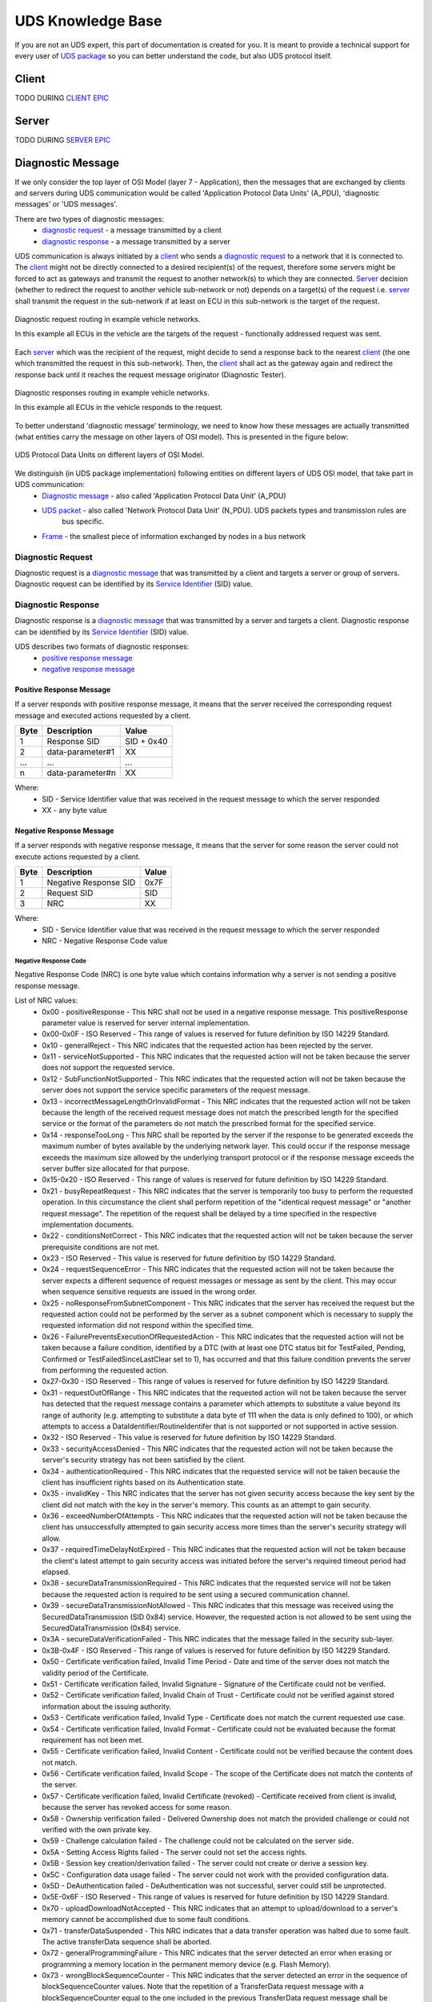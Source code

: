 UDS Knowledge Base
==================
If you are not an UDS expert, this part of documentation is created for you. It is meant to provide a technical support
for every user of `UDS package <https://github.com/mdabrowski1990/uds>`_ so you can better understand the code, but also
UDS protocol itself.


Client
------
TODO DURING `CLIENT EPIC <https://github.com/mdabrowski1990/uds/milestone/8>`_


Server
------
TODO DURING `SERVER EPIC <https://github.com/mdabrowski1990/uds/milestone/7>`_


Diagnostic Message
------------------
If we only consider the top layer of OSI Model (layer 7 - Application), then the messages that are exchanged by
clients and servers during UDS communication would be called 'Application Protocol Data Units' (A_PDU),
'diagnostic messages' or 'UDS messages'.

There are two types of diagnostic messages:
 - `diagnostic request`_ - a message transmitted by a client
 - `diagnostic response`_ - a message transmitted by a server


UDS communication is always initiated by a client_ who sends a `diagnostic request`_ to a network that it is connected to.
The client_ might not be directly connected to a desired recipient(s) of the request, therefore some servers might be
forced to act as gateways and transmit the request to another network(s) to which they are connected. Server_ decision
(whether to redirect the request to another vehicle sub-network or not) depends on a target(s) of the request i.e.
server_ shall transmit the request in the sub-network if at least on ECU in this sub-network is the target of
the request.

.. figure:: ../diagrams/KnowledgeBase-Gateway_request.png
    :alt: Gateway - request
    :figclass: align-center

    Diagnostic request routing in example vehicle networks.

    In this example all ECUs in the vehicle are the targets of the request - functionally addressed request was sent.


Each server_ which was the recipient of the request, might decide to send a response back to the nearest client_
(the one which transmitted the request in this sub-network). Then, the client_ shall act as the gateway again and
redirect the response back until it reaches the request message originator (Diagnostic Tester).

.. figure:: ../diagrams/KnowledgeBase-Gateway_response.png
    :alt: Gateway - response
    :figclass: align-center

    Diagnostic responses routing in example vehicle networks.

    In this example all ECUs in the vehicle responds to the request.


To better understand 'diagnostic message' terminology, we need to know how these messages are actually transmitted
(what entities carry the message on other layers of OSI model). This is presented in the figure below:

.. figure:: ../diagrams/KnowledgeBase-PDUs.png
    :alt: UDS PDUs
    :figclass: align-center
    :width: 100%

    UDS Protocol Data Units on different layers of OSI Model.

We distinguish (in UDS package implementation) following entities on different layers of UDS OSI model, that take part in UDS communication:
 - `Diagnostic message`_ - also called 'Application Protocol Data Unit' (A_PDU)
 - `UDS packet`_ - also called 'Network Protocol Data Unit' (N_PDU). UDS packets types and transmission rules are
    bus specific.
 - `Frame <https://en.wikipedia.org/wiki/Frame_(networking)>`_ - the smallest piece of information exchanged by nodes
   in a bus network


Diagnostic Request
``````````````````
Diagnostic request is a `diagnostic message`_ that was transmitted by a client and targets a server or group of servers.
Diagnostic request can be identified by its `Service Identifier`_ (SID) value.


Diagnostic Response
```````````````````
Diagnostic response is a `diagnostic message`_ that was transmitted by a server and targets a client.
Diagnostic response can be identified by its `Service Identifier`_ (SID) value.

UDS describes two formats of diagnostic responses:
 - `positive response message`_
 - `negative response message`_


Positive Response Message
'''''''''''''''''''''''''
If a server responds with positive response message, it means that the server received the corresponding request
message and executed actions requested by a client.

+------+------------------+------------+
| Byte | Description      | Value      |
+======+==================+============+
| 1    | Response SID     | SID + 0x40 |
+------+------------------+------------+
| 2    | data-parameter#1 | XX         |
+------+------------------+------------+
| ...  | ...              | ...        |
+------+------------------+------------+
| n    | data-parameter#n | XX         |
+------+------------------+------------+

Where:
 - SID - Service Identifier value that was received in the request message to which the server responded
 - XX - any byte value


Negative Response Message
'''''''''''''''''''''''''
If a server responds with negative response message, it means that the server for some reason the server could not
execute actions requested by a client.

+------+-----------------------+-------+
| Byte | Description           | Value |
+======+=======================+=======+
| 1    | Negative Response SID | 0x7F  |
+------+-----------------------+-------+
| 2    | Request SID           | SID   |
+------+-----------------------+-------+
| 3    | NRC                   | XX    |
+------+-----------------------+-------+

Where:
 - SID - Service Identifier value that was received in the request message to which the server responded
 - NRC - Negative Response Code value


Negative Response Code
......................
Negative Response Code (NRC) is one byte value which contains information why a server is not sending
a positive response message.

List of NRC values:
 - 0x00 - positiveResponse - This NRC shall not be used in a negative response message.
   This positiveResponse parameter value is reserved for server internal implementation.
 - 0x00-0x0F - ISO Reserved - This range of values is reserved for future definition by ISO 14229 Standard.
 - 0x10 - generalReject - This NRC indicates that the requested action has been rejected by the server.
 - 0x11 - serviceNotSupported - This NRC indicates that the requested action will not be taken because the
   server does not support the requested service.
 - 0x12 - SubFunctionNotSupported - This NRC indicates that the requested action will not be taken because the
   server does not support the service specific parameters of the request message.
 - 0x13 - incorrectMessageLengthOrInvalidFormat - This NRC indicates that the requested action will not be taken
   because the length of the received request message does not match the prescribed length for the specified service
   or the format of the parameters do not match the prescribed format for the specified service.
 - 0x14 - responseTooLong - This NRC shall be reported by the server if the response to be generated exceeds
   the maximum number of bytes available by the underlying network layer. This could occur if the response message
   exceeds the maximum size allowed by the underlying transport protocol or if the response message exceeds the server
   buffer size allocated for that purpose.
 - 0x15-0x20 - ISO Reserved - This range of values is reserved for future definition by ISO 14229 Standard.
 - 0x21 - busyRepeatRequest - This NRC indicates that the server is temporarily too busy to perform the requested
   operation. In this circumstance the client shall perform repetition of the "identical request message" or
   "another request message". The repetition of the request shall be delayed by a time specified in the respective
   implementation documents.
 - 0x22 - conditionsNotCorrect - This NRC indicates that the requested action will not be taken because the server
   prerequisite conditions are not met.
 - 0x23 - ISO Reserved - This value is reserved for future definition by ISO 14229 Standard.
 - 0x24 - requestSequenceError - This NRC indicates that the requested action will not be taken because the server
   expects a different sequence of request messages or message as sent by the client. This may occur when sequence
   sensitive requests are issued in the wrong order.
 - 0x25 - noResponseFromSubnetComponent - This NRC indicates that the server has received the request but the requested
   action could not be performed by the server as a subnet component which is necessary to supply the requested
   information did not respond within the specified time.
 - 0x26 - FailurePreventsExecutionOfRequestedAction - This NRC indicates that the requested action will not be taken
   because a failure condition, identified by a DTC (with at least one DTC status bit for TestFailed, Pending,
   Confirmed or TestFailedSinceLastClear set to 1), has occurred and that this failure condition prevents the server
   from performing the requested action.
 - 0x27-0x30 - ISO Reserved - This range of values is reserved for future definition by ISO 14229 Standard.
 - 0x31 - requestOutOfRange - This NRC indicates that the requested action will not be taken because the server has
   detected that the request message contains a parameter which attempts to substitute a value beyond its range of
   authority (e.g. attempting to substitute a data byte of 111 when the data is only defined to 100), or which attempts
   to access a DataIdentifier/RoutineIdentifer that is not supported or not supported in active session.
 - 0x32 - ISO Reserved - This value is reserved for future definition by ISO 14229 Standard.
 - 0x33 - securityAccessDenied - This NRC indicates that the requested action will not be taken because the server's
   security strategy has not been satisfied by the client.
 - 0x34 - authenticationRequired - This NRC indicates that the requested service will not be taken because the client
   has insufficient rights based on its Authentication state.
 - 0x35 - invalidKey - This NRC indicates that the server has not given security access because the key sent by
   the client did not match with the key in the server's memory. This counts as an attempt to gain security.
 - 0x36 - exceedNumberOfAttempts - This NRC indicates that the requested action will not be taken because the client
   has unsuccessfully attempted to gain security access more times than the server's security strategy will allow.
 - 0x37 - requiredTimeDelayNotExpired - This NRC indicates that the requested action will not be taken because
   the client's latest attempt to gain security access was initiated before the server's required timeout period had
   elapsed.
 - 0x38 - secureDataTransmissionRequired - This NRC indicates that the requested service will not be taken because
   the requested action is required to be sent using a secured communication channel.
 - 0x39 - secureDataTransmissionNotAllowed - This NRC indicates that this message was received using the
   SecuredDataTransmission (SID 0x84) service. However, the requested action is not allowed to be sent using
   the SecuredDataTransmission (0x84) service.
 - 0x3A - secureDataVerificationFailed - This NRC indicates that the message failed in the security sub-layer.
 - 0x3B-0x4F - ISO Reserved - This range of values is reserved for future definition by ISO 14229 Standard.
 - 0x50 - Certificate verification failed, Invalid Time Period - Date and time of the server does not match
   the validity period of the Certificate.
 - 0x51 - Certificate verification failed, Invalid Signature - Signature of the Certificate could not be verified.
 - 0x52 - Certificate verification failed, Invalid Chain of Trust - Certificate could not be verified against stored
   information about the issuing authority.
 - 0x53 - Certificate verification failed, Invalid Type - Certificate does not match the current requested use
   case.
 - 0x54 - Certificate verification failed, Invalid Format - Certificate could not be evaluated because the format
   requirement has not been met.
 - 0x55 - Certificate verification failed, Invalid Content - Certificate could not be verified because the content
   does not match.
 - 0x56 - Certificate verification failed, Invalid Scope - The scope of the Certificate does not match the contents
   of the server.
 - 0x57 - Certificate verification failed, Invalid Certificate (revoked) - Certificate received from client is invalid,
   because the server has revoked access for some reason.
 - 0x58 - Ownership verification failed - Delivered Ownership does not match the provided challenge or could not
   verified with the own private key.
 - 0x59 - Challenge calculation failed - The challenge could not be calculated on the server side.
 - 0x5A - Setting Access Rights failed - The server could not set the access rights.
 - 0x5B - Session key creation/derivation failed - The server could not create or derive a session key.
 - 0x5C - Configuration data usage failed - The server could not work with the provided configuration data.
 - 0x5D - DeAuthentication failed - DeAuthentication was not successful, server could still be unprotected.
 - 0x5E-0x6F - ISO Reserved - This range of values is reserved for future definition by ISO 14229 Standard.
 - 0x70 - uploadDownloadNotAccepted - This NRC indicates that an attempt to upload/download to a server's memory
   cannot be accomplished due to some fault conditions.
 - 0x71 - transferDataSuspended - This NRC indicates that a data transfer operation was halted due to some fault.
   The active transferData sequence shall be aborted.
 - 0x72 - generalProgrammingFailure - This NRC indicates that the server detected an error when erasing or programming
   a memory location in the permanent memory device (e.g. Flash Memory).
 - 0x73 - wrongBlockSequenceCounter - This NRC indicates that the server detected an error in the sequence of
   blockSequenceCounter values. Note that the repetition of a TransferData request message with a blockSequenceCounter
   equal to the one included in the previous TransferData request message shall be accepted by the server.
 - 0x74-0x77 - ISO Reserved - This range of values is reserved for future definition by ISO 14229 Standard.
 - 0x78 - requestCorrectlyReceived-ResponsePending - This NRC indicates that the request message was received correctly,
   and that all parameters in the request message were valid (these checks can be delayed until after sending this NRC
   if executing the boot software), but the action to be performed is not yet completed and the server is not yet ready
   to receive another request. As soon as the requested service has been completed, the server shall send a positive
   response message or negative response message with a response code different from this.
 - 0x79-0x7D - ISO Reserved - This range of values is reserved for future definition by ISO 14229 Standard.
 - 0x7E - SubFunctionNotSupportedInActiveSession - This NRC indicates that the requested action will not be taken
   because the server does not support the requested SubFunction in the session currently active. This NRC shall only
   be used when the requested SubFunction is known to be supported in another session, otherwise response code
   SubFunctionNotSupported shall be used.
 - 0x7F - serviceNotSupportedInActiveSession - This NRC indicates that the requested action will not be taken because
   the server does not support the requested service in the session currently active. This NRC shall only be used when
   the requested service is known to be supported in another session, otherwise response code serviceNotSupported
   shall be used.
 - 0x80 - ISO Reserved - This value is reserved for future definition by ISO 14229 Standard.
 - 0x81 - rpmTooHigh - This NRC indicates that the requested action will not be taken because the server prerequisite
   condition for RPM is not met (current RPM is above a preprogrammed maximum threshold).
 - 0x82 - rpmTooLow - This NRC indicates that the requested action will not be taken because the server prerequisite
   condition for RPM is not met (current RPM is below a preprogrammed minimum threshold).
 - 0x83 - engineIsRunning - This NRC is required for those actuator tests which cannot be actuated while the Engine
   is running. This is different from RPM too high negative response, and shall be allowed.
 - 0x84 - engineIsNotRunning - This NRC is required for those actuator tests which cannot be actuated unless
   the Engine is running. This is different from RPM too low negative response, and shall be allowed.
 - 0x85 - engineRunTimeTooLow - This NRC indicates that the requested action will not be taken because the server
   prerequisite condition for engine run time is not met (current engine run time is below a preprogrammed limit).
 - 0x86 - temperatureTooHigh - This NRC indicates that the requested action will not be taken because the server
   prerequisite condition for temperature is not met (current temperature is above a preprogrammed maximum threshold).
 - 0x87 - temperatureTooLow - This NRC indicates that the requested action will not be taken because the server
   prerequisite condition for temperature is not met (current temperature is below a preprogrammed minimum threshold).
 - 0x88 - vehicleSpeedTooHigh - This NRC indicates that the requested action will not be taken because the server
   prerequisite condition for vehicle speed is not met (current VS is above a preprogrammed maximum threshold).
 - 0x89 - vehicleSpeedTooLow - This NRC indicates that the requested action will not be taken because the server
   prerequisite condition for vehicle speed is not met (current VS is below a preprogrammed minimum threshold).
 - 0x8A - throttle/PedalTooHigh - This NRC indicates that the requested action will not be taken because the server
   prerequisite condition for throttle/pedal position is not met (current throttle/pedal position is above
   a preprogrammed maximum threshold).
 - 0x8B - throttle/PedalTooLow - This NRC indicates that the requested action will not be taken because the server
   prerequisite condition for throttle/pedal position is not met (current throttle/pedal position is below
   a preprogrammed minimum threshold).
 - 0x8C - transmissionRangeNotInNeutral - This NRC indicates that the requested action will not be taken because
   the server prerequisite condition for being in neutral is not met (current transmission range is not in neutral).
 - 0x8D - transmissionRangeNotInGear - This NRC indicates that the requested action will not be taken because the server
   prerequisite condition for being in gear is not met (current transmission range is not in gear).
 - 0x8E - ISO Reserved - This value is reserved for future definition by ISO 14229 Standard.
 - 0x8F - brakeSwitch(es)NotClosed (Brake Pedal not pressed or not applied) - This NRC indicates that for safety
   reasons, this is required for certain tests before it begins, and shall be maintained for the entire duration of
   the test.
 - 0x90 - shifterLeverNotInPark - This NRC indicates that for safety reasons, this is required for certain tests before
   it begins, and shall be maintained for the entire duration of the test.
 - 0x91 - torqueConverterClutchLocked - This NRC indicates that the requested action will not be taken because
   the server prerequisite condition for torque converter clutch is not met (current torque converter clutch status
   above a preprogrammed limit or locked).
 - 0x92 - voltageTooHigh - This NRC indicates that the requested action will not be taken because the server
   prerequisite condition for voltage at the primary pin of the server (ECU) is not met (current voltage is above
   a preprogrammed maximum threshold).
 - 0x93 - voltageTooLow - This NRC indicates that the requested action will not be taken because the server
   prerequisite condition for voltage at the primary pin of the server (ECU) is not met (current voltage is below
   a preprogrammed maximum threshold).
 - 0x94 - ResourceTemporarilyNotAvailable - This NRC indicates that the server has received the request but
   the requested action could not be performed by the server because an application which is necessary to supply
   the requested information is temporality not available. This NRC is in general supported by each diagnostic service,
   as not otherwise stated in the data link specific implementation document, therefore it is not listed in the list
   of applicable response codes of the diagnostic services.
 - 0x95-0xEF - reservedForSpecificConditionsNotCorrect - This range of values is reserved for future definition
   condition not correct scenarios by ISO 14229 Standard.
 - 0xF0-0xFE - vehicleManufacturerSpecificConditionsNotCorrect - This range of values is reserved for vehicle
   manufacturer specific condition not correct scenarios.
 - 0xFF - ISO Reserved - This value is reserved for future definition by ISO 14229 Standard.

Service Identifier
``````````````````
Service Identifier (SID) is one byte integer located in the first byte of Application Data (A_Data) in the
`diagnostic message`_. SID determines whether the message is `diagnostic request`_ or `diagnostic response`_.
General purpose (application) and format of `diagnostic message`_ is also by determined by SID value.

List of all Service Identifier (SID) values and their application:
 - 0x00 - not applicable, reserved by ISO 14229-1
 - 0x01-0x0F - ISO 15031-5/SAE J1979 specific services
 - 0x10 - `DiagnosticSessionControl`_ service request
 - 0x11 - `ECUReset`_ service request
 - 0x12-0x13 - reserved by ISO 14229-1
 - 0x14 - `ClearDiagnosticInformation`_ service request
 - 0x15-0x18 - reserved by ISO 14229-1
 - 0x19 - `ReadDTCInformation`_ service request
 - 0x1A-0x21 - reserved by ISO 14229-1
 - 0x22 - `ReadDataByIdentifier`_ service request
 - 0x23 - `ReadMemoryByAddress`_ service request
 - 0x24 - `ReadScalingDataByIdentifier`_ service request
 - 0x25-0x26 - reserved by ISO 14229-1
 - 0x27 - `SecurityAccess`_ service request
 - 0x28 - `CommunicationControl`_ service request
 - 0x29 - `Authentication`_ service request
 - 0x2A - `ReadDataByPeriodicIdentifier`_ service request
 - 0x2B - reserved by ISO 14229-1
 - 0x2C - `DynamicallyDefineDataIdentifier`_ service request
 - 0x2D - reserved by ISO 14229-1
 - 0x2E - `WriteDataByIdentifier`_ service request
 - 0x2F - `InputOutputControlByIdentifier`_ service request
 - 0x30 - reserved by ISO 14229-1
 - 0x31 - `RoutineControl`_ service request
 - 0x32-0x23 - reserved by ISO 14229-1
 - 0x34 - `RequestDownload`_ service request
 - 0x35 - `RequestUpload`_ service request
 - 0x36 - `TransferData`_ service request
 - 0x37 - `RequestTransferExit`_ service request
 - 0x38 - `RequestFileTransfer`_ service request
 - 0x39-0x3C - reserved by ISO 14229-1
 - 0x3D - `WriteMemoryByAddress`_ service request
 - 0x3E - `TesterPresent`_ service request
 - 0x3F - not applicable, reserved by ISO 14229-1
 - 0x40 - not applicable, reserved by ISO 14229-1
 - 0x41-0x4F - ISO 15031-5/SAE J1979 specific services
 - 0x50 - positive response to `DiagnosticSessionControl`_ service
 - 0x51 - positive response to `ECUReset`_ service
 - 0x52-0x53 - reserved by ISO 14229-1
 - 0x54 - positive response to `ClearDiagnosticInformation`_ service
 - 0x55-0x58 - reserved by ISO 14229-1
 - 0x59 - positive response to `ReadDTCInformation`_ service
 - 0x5A-0x61 - reserved by ISO 14229-1
 - 0x62 - positive response to `ReadDataByIdentifier`_ service
 - 0x63 - positive response to `ReadMemoryByAddress`_ service
 - 0x64 - positive response to `ReadScalingDataByIdentifier`_ service
 - 0x63-0x66 - reserved by ISO 14229-1
 - 0x67 - positive response to `SecurityAccess`_ service
 - 0x68 - positive response to `CommunicationControl`_ service
 - 0x69 - positive response to `Authentication`_ service
 - 0x6A - positive response to `ReadDataByPeriodicIdentifier`_ service
 - 0x6B - reserved by ISO 14229-1
 - 0x6C - positive response to `DynamicallyDefineDataIdentifier`_ service
 - 0x6D - reserved by ISO 14229-1
 - 0x6E - positive response to `WriteDataByIdentifier`_ service
 - 0x6F - positive response to `InputOutputControlByIdentifier`_ service
 - 0x70 - reserved by ISO 14229-1
 - 0x71 - positive response to `RoutineControl`_ service
 - 0x72-0x73 - reserved by ISO 14229-1
 - 0x74 - positive response to `RequestDownload`_ service
 - 0x75 - positive response to `RequestUpload`_ service
 - 0x76 - positive response to `TransferData`_ service
 - 0x77 - positive response to `RequestTransferExit`_ service
 - 0x78 - positive response to `RequestFileTransfer`_ service
 - 0x79-0x7C - reserved by ISO 14229-1
 - 0x7D - positive response to `WriteMemoryByAddress`_ service
 - 0x7E - positive response to `TesterPresent`_ service
 - 0x7F - negative response service identifier
 - 0x80-0x82 - not applicable, reserved by ISO 14229-1
 - 0x83 - reserved by ISO 14229-1
 - 0x84 - `SecuredDataTransmission`_ service request
 - 0x85 - `ControlDTCSetting`_ service request
 - 0x86 - `ResponseOnEvent`_ service request
 - 0x87 - `LinkControl`_ service request
 - 0x88 - reserved by ISO 14229-1
 - 0x89-0xB9 - not applicable, reserved by ISO 14229-1
 - 0xBA-0xBE - system supplier specific service requests
 - 0xBF-0xC2 - not applicable, reserved by ISO 14229-1
 - 0xC3 - reserved by ISO 14229-1
 - 0xC4 - positive response to `SecuredDataTransmission`_ service
 - 0xC5 - positive response to `ControlDTCSetting`_ service
 - 0xC6 - positive response to `ResponseOnEvent`_ service
 - 0xC7 - positive response to `LinkControl`_ service
 - 0xC8 - reserved by ISO 14229-1
 - 0xC9-0xF9 - not applicable, reserved by ISO 14229-1
 - 0xFA-0xFE - positive responses to system supplier specific requests
 - 0xFF - not applicable, reserved by ISO 14229-1


DiagnosticSessionControl
''''''''''''''''''''''''
DiagnosticSessionControl service is used to change diagnostic sessions in the server(s).
In each diagnostic session a different set of diagnostic services (and/or functionalities) is enabled in the server.
Server shall always be in exactly one diagnostic session.


ECUReset
''''''''
ECUReset service is used by the client to request a server reset.


ClearDiagnosticInformation
''''''''''''''''''''''''''
ClearDiagnosticInformation service is used by the client to clear all diagnostic information (DTC and related data)
in one or multiple servers' memory.


ReadDTCInformation
''''''''''''''''''
ReadDTCInformation service allows the client to read from any server or group of servers within a vehicle,
current information about all Diagnostic Trouble Codes. This could be a status of reported Diagnostic Trouble Code (DTC),
number of currently active DTCs or any other information returned by supported ReadDTCInformation SubFunctions.


ReadDataByIdentifier
''''''''''''''''''''
ReadDataByIdentifier service allows the client to request data record values from the server identifier by one or more
DataIdentifiers (DIDs).


ReadMemoryByAddress
'''''''''''''''''''
ReadMemoryByAddress service allows the client to request server's memory data stored under provided memory address.


ReadScalingDataByIdentifier
'''''''''''''''''''''''''''
ReadScalingDataByIdentifier service allows the client to request from the server a scaling data record identified
by a DataIdentifier (DID). The scaling data contains information such as data record type (e.g. ASCII, signed float),
formula and its coefficients used for value calculation, units, etc.


SecurityAccess
''''''''''''''
SecurityAccess service allows the client to unlock functions/services with restricted access.


CommunicationControl
''''''''''''''''''''
CommunicationControl service allows the client to switch on/off the transmission and/or the reception of certain
messages on a server(s).


Authentication
''''''''''''''
Authentication service provides a means for the client to prove its identity, allowing it to access data and/or
diagnostic services, which have restricted access for, for example security, emissions, or safety reasons.


ReadDataByPeriodicIdentifier
''''''''''''''''''''''''''''
ReadDataByPeriodicIdentifier service allows the client to request the periodic transmission of data record values
from the server identified by one or more periodicDataIdentifiers.


DynamicallyDefineDataIdentifier
'''''''''''''''''''''''''''''''
DynamicallyDefineDataIdentifier service allows the client to dynamically define in a server a DataIdentifier (DID)
that can be read via the ReadDataByIdentifier_ service at a later time.


WriteDataByIdentifier
'''''''''''''''''''''
WriteDataByIdentifier service allows the client to write information into the server at an internal location
specified by the provided DataIdentifier (DID).


InputOutputControlByIdentifier
''''''''''''''''''''''''''''''
InputOutputControlByIdentifier service allows the client to substitute a value for an input signal, internal server
function and/or force control to a value for an output (actuator) of an electronic system.


RoutineControl
''''''''''''''
RoutineControl service allows the client to execute a defined sequence of steps to obtain any relevant result.
There is a lot of flexibility with this service, but typical usage may include functionality such as erasing memory,
resetting or learning adaptive data, running a self-test, overriding the normal server control strategy.


RequestDownload
'''''''''''''''
RequestDownload service allows the client to initiate a data transfer from the client to the server (download).


RequestUpload
'''''''''''''
RequestUpload service allows the client to initiate a data transfer from the server to the client (upload).


TransferData
''''''''''''
TransferData service is used by the client to transfer data either from the client to the server (download) or
from the server to the client (upload).


RequestTransferExit
'''''''''''''''''''
RequestTransferExit service is used by the client to terminate a data transfer between the client and server.


RequestFileTransfer
'''''''''''''''''''
RequestFileTransfer service allows the client to initiate a file data transfer either from the server to
the client (upload) or from the server to the client (upload).


WriteMemoryByAddress
''''''''''''''''''''
WriteMemoryByAddress service allows the client to write information into server's memory data under provided
memory address.


TesterPresent
'''''''''''''
TesterPresent service is used by the client to indicate to a server(s) that the client is still connected to a vehicle
and certain diagnostic services and/or communication that have been previously activated are to remain active.


SecuredDataTransmission
'''''''''''''''''''''''
SecuredDataTransmission service is applicable if a client intends to use diagnostic services defined
in this document in a secured mode. It may also be used to transmit external data, which conform to
some other application protocol, in a secured mode between a client and a server. A secured mode in
this context means that the data transmitted is protected by cryptographic methods.


ControlDTCSetting
'''''''''''''''''
ControlDTCSetting service allows the client to stop or resume the updating of DTC status bits in the server(s) memory.


ResponseOnEvent
'''''''''''''''
ResponseOnEvent service allows the client to request from the server to start ot stop transmission of responses on
a specified event.


LinkControl
'''''''''''
LinkControl service allows the client to control the communication between the client and the server(s) in order to
gain bus bandwidth for diagnostic purposes (e.g. programming).


Addressing
``````````
Addressing determines model of UDS communication.

We distinguish following addressing types:
 - Physical_
 - Functional_


Physical
''''''''
Physical addressing is used to send a dedicated message to a certain server (ECU).
When physically addressed messages are sent, the direct (point-to-point) communication between the client and
the server takes place. The server shall respond to physically addressed request unless the request contains
an information that response is not required (further explained in`response behaviour to physically addressed request`_
chapter).

NOTE: You do not need a direct physical connection between the client and the server to have physically addressed
communication as all messages shall be routed to a target of each message.


Response behaviour to physically addressed request
..................................................
Expected server behaviour in case of receiving physically addressed request message with SubFunction parameter:

+----------------------------------+----------------------------------------------------------------+-----------------------------------------------+-------------------------------------------------------------------------------------------------------------+
|        **Client request**        |                      **Server capability**                     |              **Server response**              |                                                 **Comment**                                                 |
+----------------+-----------------+-------------------+------------------+-------------------------+-----------------------+-----------------------+                                                                                                             |
| **Addressing** |    **SPRMIB**   | **SID supported** | **SF supported** | **DataParam supported** |      **Message**      |        **NRC**        |                                                                                                             |
+----------------+-----------------+-------------------+------------------+-------------------------+-----------------------+-----------------------+-------------------------------------------------------------------------------------------------------------+
|    physical    | False (bit = 0) |        YES        |        YES       |        At least 1       |   Positive Response   |          ---          |                          Server supports the requests and sends positive response.                          |
|                |                 |                   |                  +-------------------------+-----------------------+-----------------------+-------------------------------------------------------------------------------------------------------------+
|                |                 |                   |                  |        At least 1       |   Negative Response   |        NRC = XX       | Server sends negative response because an error occurred processing the data parameters of request message. |
|                |                 |                   |                  +-------------------------+                       +-----------------------+-------------------------------------------------------------------------------------------------------------+
|                |                 |                   |                  |           None          |                       |       NRC = ROOR      |                                Servers sends negative response with NRC 0x31.                               |
|                |                 +-------------------+------------------+-------------------------+                       +-----------------------+-------------------------------------------------------------------------------------------------------------+
|                |                 |         NO        |        ---       |           ---           |                       |  NRC = SNS or SNSIAS  |                            Servers sends negative response with NRC 0x11 or 0x7F.                           |
|                |                 +-------------------+------------------+-------------------------+                       +-----------------------+-------------------------------------------------------------------------------------------------------------+
|                |                 |        YES        |        NO        |           ---           |                       | NRC = SFNS or SFNSIAS |                            Servers sends negative response with NRC 0x12 or 0x7E.                           |
|                +-----------------+-------------------+------------------+-------------------------+-----------------------+-----------------------+-------------------------------------------------------------------------------------------------------------+
|                |  True (bit = 1) |        YES        |        YES       |        At least 1       |      No Response      |          ---          |                                       Server does not send a response.                                      |
|                |                 |                   |                  +-------------------------+-----------------------+-----------------------+-------------------------------------------------------------------------------------------------------------+
|                |                 |                   |                  |        At least 1       |   Negative Response   |        NRC = XX       | Server sends negative response because an error occurred processing the data parameters of request message. |
|                |                 |                   |                  +-------------------------+                       +-----------------------+-------------------------------------------------------------------------------------------------------------+
|                |                 |                   |                  |           None          |                       |       NRC = ROOR      |                                Servers sends negative response with NRC 0x31.                               |
|                |                 +-------------------+------------------+-------------------------+                       +-----------------------+-------------------------------------------------------------------------------------------------------------+
|                |                 |         NO        |        ---       |           ---           |                       |  NRC = SNS or SNSIAS  |                            Servers sends negative response with NRC 0x11 or 0x7F.                           |
|                |                 +-------------------+------------------+-------------------------+                       +-----------------------+-------------------------------------------------------------------------------------------------------------+
|                |                 |        YES        |        NO        |           ---           |                       | NRC = SFNS or SFNSIAS |                            Servers sends negative response with NRC 0x12 or 0x7E.                           |
+----------------+-----------------+-------------------+------------------+-------------------------+-----------------------+-----------------------+-------------------------------------------------------------------------------------------------------------+

Expected server behaviour in case of receiving physically addressed request message without SubFunction parameter:

+--------------------+---------------------------------------------+-----------------------------------------+-------------------------------------------------------------------------------------------------------------+
| **Client request** |            **Server capability**            |           **Server response**           |                                                 **Comment**                                                 |
+--------------------+-------------------+-------------------------+-------------------+---------------------+                                                                                                             |
|   **Addressing**   | **SID supported** | **DataParam supported** |    **Message**    |       **NRC**       |                                                                                                             |
+--------------------+-------------------+-------------------------+-------------------+---------------------+-------------------------------------------------------------------------------------------------------------+
|      physical      |        YES        |           All           | Positive Response |         ---         |                          Server supports the requests and sends positive response.                          |
|                    |                   +-------------------------+                   +---------------------+-------------------------------------------------------------------------------------------------------------+
|                    |                   |        At least 1       |                   |         ---         |                          Server supports the requests and sends positive response.                          |
|                    |                   +-------------------------+-------------------+---------------------+-------------------------------------------------------------------------------------------------------------+
|                    |                   |        At least 1       | Negative Response |       NRC = XX      | Server sends negative response because an error occurred processing the data parameters of request message. |
|                    |                   +-------------------------+                   +---------------------+-------------------------------------------------------------------------------------------------------------+
|                    |                   |           None          |                   |      NRC = ROOR     |                                Servers sends negative response with NRC 0x31.                               |
|                    +-------------------+-------------------------+                   +---------------------+-------------------------------------------------------------------------------------------------------------+
|                    |         NO        |           ---           |                   | NRC = SNS or SNSIAS |                            Servers sends negative response with NRC 0x11 or 0x7F                            |
+--------------------+-------------------+-------------------------+-------------------+---------------------+-------------------------------------------------------------------------------------------------------------+


Explanation:
 - SPRMIB - flag informing whether Suppress Positive Response Message Indication Bit is set in the received request
   message
 - SID supported - flag informing whether Service Identifier in the received request message is supported by the server
 - SF supported - flag informing whether SubFunction in the received request message is supported by the server
 - DataParam supported - information whether values of data parameters (e.g. DIDs, RIDs, DTCStatusMask) in the received
   request message are supported by the server
 - NRC - Negative Response Code
 - ROOR - NRC 0x31 (requestOutOfRange)
 - SNS - NRC 0x11 (serviceNotSupported)
 - SNSIAS - NRC 0x7F (serviceNotSupportedInActiveSession)
 - SFNS - NRC 0x12 (SubFunctionNotSupported)
 - SFNSIAS - NRC 0x7E (SubFunctionNotSupportedInActiveSession)
 - XX - NRC code that is supported by the server and suitable to the current situation (e.g. NRC 0x21 busyRepeatRequest
   if server is currently overloaded and cannot process next request message)


Functional
''''''''''
Functional addressing is used to send messages to multiple servers (ECUs) in the network.
When functionally addressed messages are sent, the one to many communication between the client and
the servers (ECUs) takes place. The server shall only respond to certain requests (further explained in
`response behaviour to functionally addressed request`_ chapter.

NOTE: Some types of buses (e.g. LIN) might also support broadcast communication which is very similar to functionally
addressed. The only difference is that a server response is never expected by the client during broadcast communication.


Response behaviour to functionally addressed request
....................................................
Expected server behaviour in case of receiving functionally addressed request message with SubFunction parameter:

+----------------------------------+----------------------------------------------------------------+------------------------------+-------------------------------------------------------------------------------------------------------------+
|        **Client request**        |                      **Server capability**                     |      **Server response**     |                                                 **Comment**                                                 |
+----------------+-----------------+-------------------+------------------+-------------------------+-------------------+----------+                                                                                                             |
| **Addressing** |    **SPRMIB**   | **SID supported** | **SF supported** | **DataParam supported** |    **Message**    |  **NRC** |                                                                                                             |
+----------------+-----------------+-------------------+------------------+-------------------------+-------------------+----------+-------------------------------------------------------------------------------------------------------------+
|   functional   | False (bit = 0) |        YES        |        YES       |        At least 1       | Positive Response |    ---   |                          Server supports the requests and sends positive response.                          |
|                |                 |                   |                  +-------------------------+-------------------+----------+-------------------------------------------------------------------------------------------------------------+
|                |                 |                   |                  |        At least 1       | Negative Response | NRC = XX | Server sends negative response because an error occurred processing the data parameters of request message. |
|                |                 |                   |                  +-------------------------+-------------------+----------+-------------------------------------------------------------------------------------------------------------+
|                |                 |                   |                  |           None          |    No Response    |    ---   |                                       Server does not send a response.                                      |
|                |                 +-------------------+------------------+-------------------------+                   +----------+-------------------------------------------------------------------------------------------------------------+
|                |                 |         NO        |        ---       |           ---           |                   |    ---   |                                       Server does not send a response.                                      |
|                |                 +-------------------+------------------+-------------------------+                   +----------+-------------------------------------------------------------------------------------------------------------+
|                |                 |        YES        |        NO        |           ---           |                   |    ---   |                                       Server does not send a response.                                      |
|                +-----------------+-------------------+------------------+-------------------------+-------------------+----------+-------------------------------------------------------------------------------------------------------------+
|                |  True (bit = 1) |        YES        |        YES       |        At least 1       |    No Response    |    ---   |                                       Server does not send a response.                                      |
|                |                 |                   |                  +-------------------------+-------------------+----------+-------------------------------------------------------------------------------------------------------------+
|                |                 |                   |                  |        At least 1       | Negative Response | NRC = XX | Server sends negative response because an error occurred processing the data parameters of request message. |
|                |                 |                   |                  +-------------------------+-------------------+----------+-------------------------------------------------------------------------------------------------------------+
|                |                 |                   |                  |           None          |    No Response    |    ---   |                                       Server does not send a response.                                      |
|                |                 +-------------------+------------------+-------------------------+                   +----------+-------------------------------------------------------------------------------------------------------------+
|                |                 |         NO        |        ---       |           ---           |                   |    ---   |                                       Server does not send a response.                                      |
|                |                 +-------------------+------------------+-------------------------+                   +----------+-------------------------------------------------------------------------------------------------------------+
|                |                 |        YES        |        NO        |           ---           |                   |    ---   |                                       Server does not send a response.                                      |
+----------------+-----------------+-------------------+------------------+-------------------------+-------------------+----------+-------------------------------------------------------------------------------------------------------------+

Expected server behaviour in case of receiving functionally addressed request message without SubFunction parameter:

+--------------------+---------------------------------------------+------------------------------+-------------------------------------------------------------------------------------------------------------+
| **Client request** |            **Server capability**            |      **Server response**     |                                                 **Comment**                                                 |
+--------------------+-------------------+-------------------------+-------------------+----------+                                                                                                             |
|   **Addressing**   | **SID supported** | **DataParam supported** |    **Message**    |  **NRC** |                                                                                                             |
+--------------------+-------------------+-------------------------+-------------------+----------+-------------------------------------------------------------------------------------------------------------+
|     functional     |        YES        |           All           | Positive Response |    ---   |                          Server supports the requests and sends positive response.                          |
|                    |                   +-------------------------+                   +----------+-------------------------------------------------------------------------------------------------------------+
|                    |                   |        At least 1       |                   |    ---   |                          Server supports the requests and sends positive response.                          |
|                    |                   +-------------------------+-------------------+----------+-------------------------------------------------------------------------------------------------------------+
|                    |                   |        At least 1       | Negative Response | NRC = XX | Server sends negative response because an error occurred processing the data parameters of request message. |
|                    |                   +-------------------------+-------------------+----------+-------------------------------------------------------------------------------------------------------------+
|                    |                   |           None          |    No Response    |    ---   |                                       Server does not send a response.                                      |
|                    +-------------------+-------------------------+                   +----------+-------------------------------------------------------------------------------------------------------------+
|                    |         NO        |           ---           |                   |    ---   |                                       Server does not send a response.                                      |
+--------------------+-------------------+-------------------------+-------------------+----------+-------------------------------------------------------------------------------------------------------------+

Explanation:
 - SPRMIB - flag informing whether Suppress Positive Response Message Indication Bit is set in the received request
   message
 - SID supported - flag informing whether Service Identifier in the received request message is supported by the server
 - SF supported - flag informing whether SubFunction in the received request message is supported by the server
 - DataParam supported - information whether values of data parameters (e.g. DIDs, RIDs, DTCStatusMask) in the received
   request message are supported by the server
 - NRC - Negative Response Code
 - XX - NRC code that is supported by the server and suitable to the current situation (e.g. NRC 0x21 busyRepeatRequest
   if server is currently overloaded and cannot process next request message)


Segmentation
````````````
TODO


UDS Packet
``````````
UDS packet is also called Network Protocol Data Unit (N_PDU). It is created during segmentation_ of a
`diagnostic message`_. Each `diagnostic message`_ consists of at least one N_PDU. There are some packets (N_PDUs) which
does not carry any `diagnostic message`_ data as they are used to manage the flow of other packets (N_PDUs).

UDS packet (N_PDU) consists of following fields:
 - `Network Address Information`_ (N_AI) - packet addressing
 - `Network Protocol Control Information`_ (N_PCI) - packet type
 - `Network Data Field`_ (N_Data) - packet date


Network Address Information
'''''''''''''''''''''''''''
Network Address Information (N_AI) contains address information which identifies the recipient(s) and the sender
between whom data exchange takes place. It also describes communication model (e.g. whether response is required)
for the message.


Network Protocol Control Information
''''''''''''''''''''''''''''''''''''
Network Protocol Control Information (N_PCI) identifies the type of `UDS packet`_ (Network Protocol Data Unit).
Supported N_PCIs and theirs values interpretation are bus specific.


Network Data Field
''''''''''''''''''
Network Data Field (N_Data) carries `diagnostic message`_ data. It might be an entire `diagnostic message`_ data (if
`diagnostic message`_ fits into one packet) or just a part (a single packet) of it (if `segmentation`_ had to be
used to divide `diagnostic message`_ into smaller parts).
